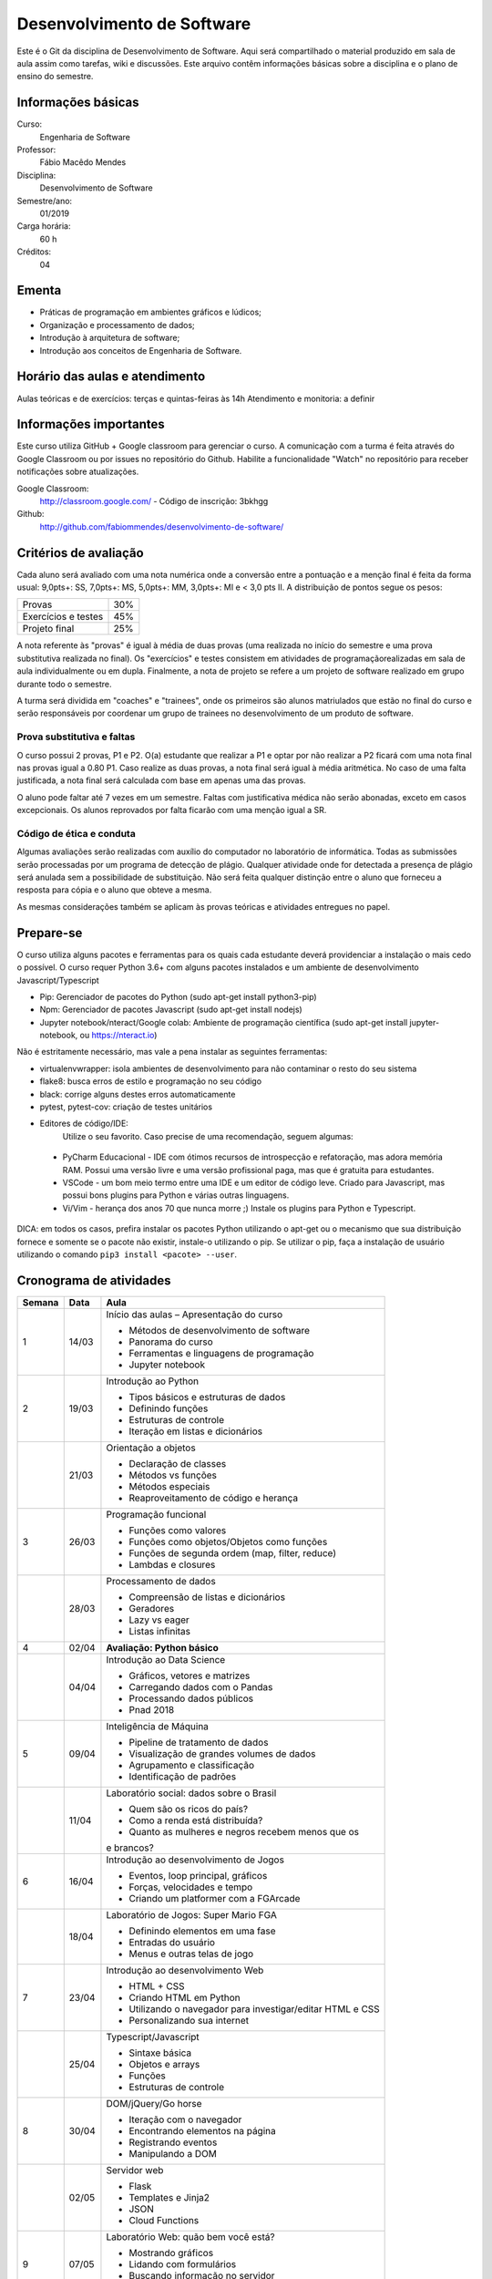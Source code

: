 ===========================
Desenvolvimento de Software
===========================

Este é o Git da disciplina de Desenvolvimento de Software. Aqui será compartilhado o material produzido em sala de aula assim como tarefas, wiki e discussões. Este arquivo contêm informações básicas sobre a disciplina e o plano de ensino do semestre.


Informações básicas
===================

Curso: 
    Engenharia de Software
Professor: 
    Fábio Macêdo Mendes
Disciplina: 
    Desenvolvimento de Software
Semestre/ano: 
    01/2019
Carga horária: 
    60 h
Créditos: 
    04


Ementa
======

- Práticas de programação em ambientes gráficos e lúdicos; 
- Organização e processamento de dados; 
- Introdução à arquitetura de software; 
- Introdução aos conceitos de Engenharia de Software.


Horário das aulas e atendimento
===============================

Aulas teóricas e de exercícios: terças e quintas-feiras às 14h 
Atendimento e monitoria: a definir


Informações importantes
========================

Este curso utiliza GitHub + Google classroom para gerenciar o curso. A comunicação com a turma é feita através do Google Classroom ou por issues no repositório do Github. Habilite a funcionalidade "Watch" no repositório para receber notificações sobre atualizações.

Google Classroom:
    http://classroom.google.com/ - Código de inscrição: 3bkhgg
Github:
    http://github.com/fabiommendes/desenvolvimento-de-software/


Critérios de avaliação
======================

Cada aluno será avaliado com uma nota numérica onde a conversão entre a pontuação e a menção final é feita da forma usual: 9,0pts+: SS, 7,0pts+: MS, 5,0pts+: MM, 3,0pts+: MI e < 3,0 pts II. A distribuição de pontos segue os pesos:

+---------------------+-----+
| Provas              | 30% |
+---------------------+-----+
| Exercícios e testes | 45% |
+---------------------+-----+
| Projeto final       | 25% |
+---------------------+-----+

A nota referente às "provas" é igual à média de duas provas (uma realizada no início do semestre e uma prova substitutiva realizada no final). Os "exercícios" e testes consistem em atividades de programaçãorealizadas em sala de aula individualmente ou em dupla. Finalmente, a nota de projeto se refere a um projeto de software realizado em grupo durante todo o semestre.

A turma será dividida em "coaches" e "trainees", onde os primeiros são alunos matriulados que estão no final do curso e serão responsáveis por coordenar um grupo de trainees no desenvolvimento de um produto de software.


Prova substitutiva e faltas
---------------------------

O curso possui 2 provas, P1 e P2. O(a) estudante que realizar a P1 e optar por não realizar a P2 ficará com uma nota final nas provas igual a 0.80 P1. Caso realize as duas provas, a nota final será igual à média aritmética. No caso de uma falta justificada, a nota final será calculada com base em apenas uma das provas.

O aluno pode faltar até 7 vezes em um semestre. Faltas com justificativa médica não serão abonadas, exceto em casos excepcionais. Os alunos reprovados por falta ficarão com uma menção igual a SR.


Código de ética e conduta
-------------------------

Algumas avaliações serão realizadas com auxílio do computador no laboratório de informática. Todas as submissões serão processadas por um programa de detecção de plágio. Qualquer atividade onde for detectada a presença de plágio será anulada sem a possibilidade de substituição. Não será feita qualquer distinção entre o aluno que forneceu a resposta para cópia e o aluno que obteve a mesma.

As mesmas considerações também se aplicam às provas teóricas e atividades entregues no papel.


Prepare-se
==========

O curso utiliza alguns pacotes e ferramentas para os quais cada estudante deverá providenciar a instalação o mais cedo o possível. O curso requer Python 3.6+ com alguns pacotes instalados e um ambiente de desenvolvimento Javascript/Typescript 

* Pip: Gerenciador de pacotes do Python (sudo apt-get install python3-pip)
* Npm: Gerenciador de pacotes Javascript (sudo apt-get install nodejs)
* Jupyter notebook/nteract/Google colab: Ambiente de programação científica (sudo apt-get install jupyter-notebook, ou https://nteract.io)

Não é estritamente necessário, mas vale a pena instalar as seguintes ferramentas:

* virtualenvwrapper: isola ambientes de desenvolvimento para não contaminar o resto do seu sistema
* flake8: busca erros de estilo e programação no seu código
* black: corrige alguns destes erros automaticamente
* pytest, pytest-cov: criação de testes unitários
* Editores de código/IDE:
    Utilize o seu favorito. Caso precise de uma recomendação, seguem algumas:
    
 * PyCharm Educacional - IDE com ótimos recursos de introspecção e refatoração, mas adora memória RAM. Possui uma versão livre e uma versão profissional paga, mas que é gratuita para estudantes.
 * VSCode - um bom meio termo entre uma IDE e um editor de código leve. Criado para Javascript, mas possui bons plugins para Python e várias outras linguagens.
 * Vi/Vim - herança dos anos 70 que nunca morre ;) Instale os plugins para Python e Typescript.

DICA: em todos os casos, prefira instalar os pacotes Python utilizando o apt-get ou o mecanismo que sua distribuição fornece e somente se o pacote não existir, instale-o utilizando o pip. Se utilizar o pip, faça a instalação de usuário utilizando o comando ``pip3 install <pacote> --user``.


Cronograma de atividades
========================

+--------+-------+------------------------------------------------------------+
| Semana | Data  |                            Aula                            |
+========+=======+============================================================+
| 1      | 14/03 | Início das aulas – Apresentação do curso                   |
|        |       |                                                            |
|        |       | * Métodos de desenvolvimento de software                   |
|        |       | * Panorama do curso                                        |
|        |       | * Ferramentas e linguagens de programação                  |
|        |       | * Jupyter notebook                                         |
+--------+-------+------------------------------------------------------------+
| 2      | 19/03 | Introdução ao Python                                       |
|        |       |                                                            |
|        |       | * Tipos básicos e estruturas de dados                      |
|        |       | * Definindo funções                                        |
|        |       | * Estruturas de controle                                   |
|        |       | * Iteração em listas e dicionários                         |
+--------+-------+------------------------------------------------------------+
|        | 21/03 | Orientação a objetos                                       |
|        |       |                                                            |
|        |       | * Declaração de classes                                    |
|        |       | * Métodos vs funções                                       |
|        |       | * Métodos especiais                                        |
|        |       | * Reaproveitamento de código e herança                     |
+--------+-------+------------------------------------------------------------+
| 3      | 26/03 | Programação funcional                                      |
|        |       |                                                            |
|        |       | * Funções como valores                                     |
|        |       | * Funções como objetos/Objetos como funções                |
|        |       | * Funções de segunda ordem (map, filter, reduce)           |
|        |       | * Lambdas e closures                                       |
+--------+-------+------------------------------------------------------------+
|        | 28/03 | Processamento de dados                                     |
|        |       |                                                            |
|        |       | * Compreensão de listas e dicionários                      |
|        |       | * Geradores                                                |
|        |       | * Lazy vs eager                                            |
|        |       | * Listas infinitas                                         |
+--------+-------+------------------------------------------------------------+
| 4      | 02/04 | **Avaliação: Python básico**                               |
|        |       |                                                            |
|        |       |                                                            |
|        |       |                                                            |
|        |       |                                                            |
|        |       |                                                            |
|        |       |                                                            |
+--------+-------+------------------------------------------------------------+
|        | 04/04 | Introdução ao Data Science                                 |
|        |       |                                                            |
|        |       | * Gráficos, vetores e matrizes                             |
|        |       | * Carregando dados com o Pandas                            |
|        |       | * Processando dados públicos                               |
|        |       | * Pnad 2018                                                |
+--------+-------+------------------------------------------------------------+
| 5      | 09/04 | Inteligência de Máquina                                    |
|        |       |                                                            |
|        |       | * Pipeline de tratamento de dados                          |
|        |       | * Visualização de grandes volumes de dados                 |
|        |       | * Agrupamento e classificação                              |
|        |       | * Identificação de padrões                                 |
+--------+-------+------------------------------------------------------------+
|        | 11/04 | Laboratório social: dados sobre o Brasil                   |
|        |       |                                                            |
|        |       | * Quem são os ricos do país?                               |
|        |       | * Como a renda está distribuída?                           |
|        |       | * Quanto as mulheres e negros recebem menos que os         |
|        |       | e brancos?                                                 |
+--------+-------+------------------------------------------------------------+
| 6      | 16/04 | Introdução ao desenvolvimento de Jogos                     |
|        |       |                                                            |
|        |       | * Eventos, loop principal, gráficos                        |
|        |       | * Forças, velocidades e tempo                              |
|        |       | * Criando um platformer com a FGArcade                     |
|        |       |                                                            |
+--------+-------+------------------------------------------------------------+
|        | 18/04 | Laboratório de Jogos: Super Mario FGA                      |
|        |       |                                                            |
|        |       | * Definindo elementos em uma fase                          |
|        |       | * Entradas do usuário                                      |
|        |       | * Menus e outras telas de jogo                             |
|        |       |                                                            |
+--------+-------+------------------------------------------------------------+
| 7      | 23/04 | Introdução ao desenvolvimento Web                          |
|        |       |                                                            |
|        |       | * HTML + CSS                                               |
|        |       | * Criando HTML em Python                                   |
|        |       | * Utilizando o navegador para investigar/editar HTML e CSS |
|        |       | * Personalizando sua internet                              |
+--------+-------+------------------------------------------------------------+
|        | 25/04 | Typescript/Javascript                                      |
|        |       |                                                            |
|        |       | * Sintaxe básica                                           |
|        |       | * Objetos e arrays                                         |
|        |       | * Funções                                                  |
|        |       | * Estruturas de controle                                   |
+--------+-------+------------------------------------------------------------+
| 8      | 30/04 | DOM/jQuery/Go horse                                        |
|        |       |                                                            |
|        |       | * Iteração com o navegador                                 |
|        |       | * Encontrando elementos na página                          |
|        |       | * Registrando eventos                                      |
|        |       | * Manipulando a DOM                                        |
+--------+-------+------------------------------------------------------------+
|        | 02/05 | Servidor web                                               |
|        |       |                                                            |
|        |       | * Flask                                                    |
|        |       | * Templates e Jinja2                                       |
|        |       | * JSON                                                     |
|        |       | * Cloud Functions                                          |
+--------+-------+------------------------------------------------------------+
| 9      | 07/05 | Laboratório Web: quão bem você está?                       |
|        |       |                                                            |
|        |       | * Mostrando gráficos                                       |
|        |       | * Lidando com formulários                                  |
|        |       | * Buscando informação no servidor                          |
|        |       | * Deploy                                                   |
+--------+-------+------------------------------------------------------------+
|        | 09/05 | **Avaliação: Python intermediário**                        |
|        |       |                                                            |
|        |       |                                                            |
|        |       |                                                            |
|        |       |                                                            |
|        |       |                                                            |
|        |       |                                                            |
+--------+-------+------------------------------------------------------------+
| 10     | 14/05 | Gerência de projetos                                       |
|        |       |                                                            |
|        |       | * Repositórios, Git e Github                               |
|        |       | * Mantendo a história do projeto                           |
|        |       | * Boas práticas (mantendo a sanidade da equipe)            |
|        |       | * Ferramentas                                              |
+--------+-------+------------------------------------------------------------+
|        | 16/05 | Planejamento de projeto                                    |
|        |       |                                                            |
|        |       | * Definição das equipes                                    |
|        |       | * Github projects (Kanban)                                 |
|        |       | * Planejamento das Issues                                  |
|        |       |                                                            |
+--------+-------+------------------------------------------------------------+
| 11     | 21/05 | Instrumentação                                             |
|        |       |                                                            |
|        |       | * Integração contínua                                      |
|        |       | * Métricas de qualidade                                    |
|        |       | * Identificando potenciais problemas                       |
|        |       |                                                            |
+--------+-------+------------------------------------------------------------+
|        | 23/05 | **Atividade: Capture the flag**                            |
|        |       |                                                            |
|        |       |                                                            |
|        |       |                                                            |
|        |       |                                                            |
|        |       |                                                            |
+--------+-------+------------------------------------------------------------+
| 12     | 28/05 | *Não haverá aula*                                          |
|        |       |                                                            |
|        |       |                                                            |
|        |       |                                                            |
|        |       |                                                            |
|        |       |                                                            |
+--------+-------+------------------------------------------------------------+
|        | 30/05 | **PROVA: Programação e Desenvolvimento de Software**       |
|        |       |                                                            |
|        |       |                                                            |
|        |       |                                                            |
|        |       |                                                            |
|        |       |                                                            |
+--------+-------+------------------------------------------------------------+
| 13     | 04/06 | Ergonomia, design e UX                                     |
|        |       |                                                            |
|        |       | * Hierarquia de informação                                 |
|        |       | * Feedback                                                 |
|        |       | * Heurísticas de Nielsen                                   |
|        |       | * Interfaces do passado e do futuro                        |
+--------+-------+------------------------------------------------------------+
|        | 06/06 | Testes automatizados                                       |
|        |       |                                                            |
|        |       | * Ferramentas de testes                                    |
|        |       | * Desenvolvimento orientado a testes                       |
|        |       | * Cobertura de código                                      |
|        |       | * O que testar?                                            |
+--------+-------+------------------------------------------------------------+
| 14     | 11/06 | Arquitetura de software                                    |
|        |       |                                                            |
|        |       | * Noções básicas de arquitetura e acoplamento              |
|        |       | * Crescimento da complexidade do software                  |
|        |       | * Como se planejar para o futuro?                          |
|        |       | * Boas práticas para criação de APIs                       |
+--------+-------+------------------------------------------------------------+
|        | 13/06 | Arquitetura orientada a objetos                            |
|        |       |                                                            |
|        |       | * Responsabilidades                                        |
|        |       | * Encapsulamento                                           |
|        |       | * Mutabilidade                                             |
|        |       | * Acoplamento                                              |
+--------+-------+------------------------------------------------------------+
| 15     | 18/06 | Simulando tipos nativos (meta-protocolo de objetos)        |
|        |       |                                                            |
|        |       | * Módulos collections.abc                                  |
|        |       | * Acesso a atributos                                       |
|        |       | * Iteração                                                 |
|        |       | * Tamanho, serialização, etc                               |
+--------+-------+------------------------------------------------------------+
|        | 20/06 | Code smells                                                |
|        |       |                                                            |
|        |       | * Como identificá-los                                      |
|        |       | * Smells mais comuns em iniciantes                         |
|        |       | * Árvore sintática de um código “vivo”                     |
|        |       | * Meta programação                                         |
+--------+-------+------------------------------------------------------------+
| 16     | 25/06 | Aplicações poliglotas                                      |
|        |       |                                                            |
|        |       | * Cruzando a barreira entre Python e Js                    |
|        |       | * Funções remotas                                          |
|        |       |                                                            |
|        |       |                                                            |
+--------+-------+------------------------------------------------------------+
|        | 27/06 | Frameworks                                                 |
|        |       |                                                            |
|        |       | * Vantagens e desvantagens                                 |
|        |       | * VDOM e outras modas                                      |
|        |       | * Criando HTML com Javascript                              |
|        |       | * Mithril                                                  |
+--------+-------+------------------------------------------------------------+
| 17     | 02/07 | Laboratório de álgebra linear                              |
|        |       |                                                            |
|        |       | * CSS e transformações de matrizes                         |
|        |       | * Transformações em gráficos                               |
|        |       | * Identificando cruzamento de linhas e pontos              |
|        |       |                                                            |
+--------+-------+------------------------------------------------------------+
|        | 04/07 | **ENTREGA DOS TRABALHOS FINAIS**                           |
|        |       |                                                            |
|        |       |                                                            |
|        |       |                                                            |
|        |       |                                                            |
|        |       |                                                            |
+--------+-------+------------------------------------------------------------+
| 18     | 09/07 | Revisão de nota                                            |
|        |       |                                                            |
|        |       |                                                            |
|        |       |                                                            |
|        |       |                                                            |
|        |       |                                                            |
+--------+-------+------------------------------------------------------------+
|        | 11/07 |                                                            |
|        |       |                                                            |
|        |       |                                                            |
|        |       |                                                            |
|        |       |                                                            |
|        |       |                                                            |
+--------+-------+------------------------------------------------------------+


Obs.: O cronograma está sujeito a alterações.
